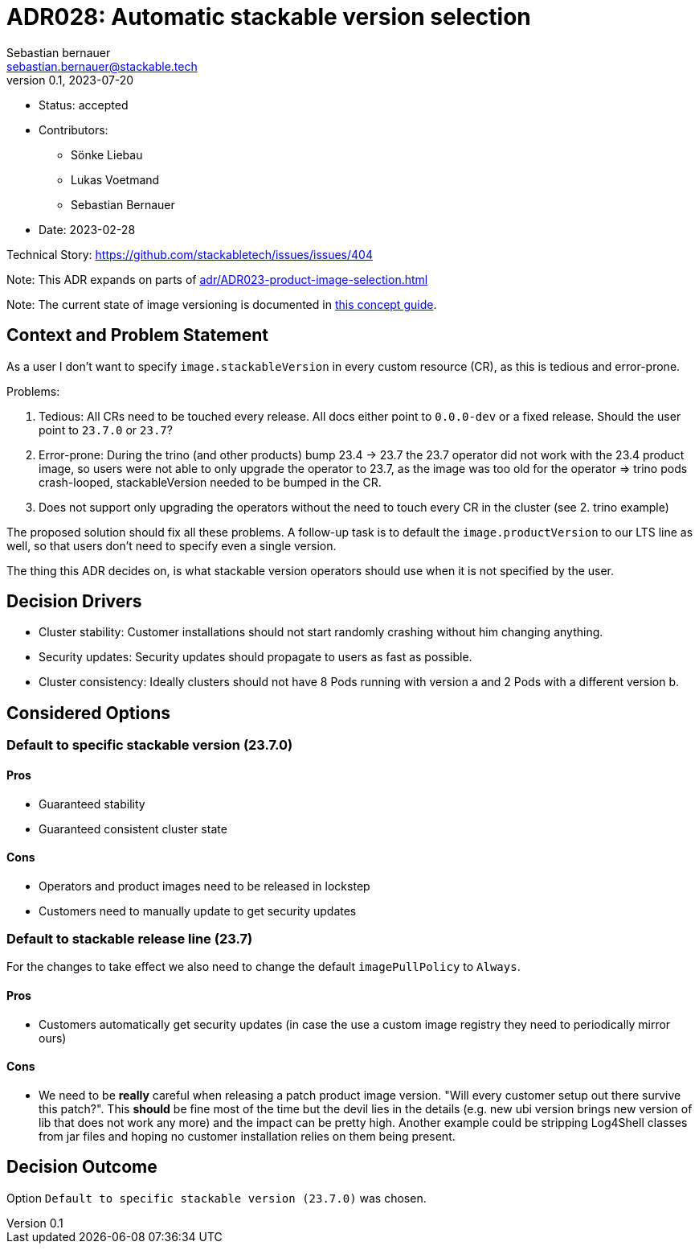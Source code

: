 = ADR028: Automatic stackable version selection
Sebastian bernauer <sebastian.bernauer@stackable.tech>
v0.1, 2023-07-20
:status: accepted

* Status: {status}
* Contributors:
** Sönke Liebau
** Lukas Voetmand
** Sebastian Bernauer
* Date: 2023-02-28

Technical Story: https://github.com/stackabletech/issues/issues/404

Note: This ADR expands on parts of xref:adr/ADR023-product-image-selection.adoc[]

Note: The current state of image versioning is documented in xref:concepts:product-image-selection.adoc[this concept guide].

== Context and Problem Statement

// Describe the context and problem statement, e.g., in free form using two to three sentences. You may want to articulate the problem in form of a question.

As a user I don't want to specify `image.stackableVersion` in every custom resource (CR), as this is tedious and error-prone.

Problems:

1. Tedious: All CRs need to be touched every release. All docs either point to `0.0.0-dev` or a fixed release. Should the user point to `23.7.0` or `23.7`?
2. Error-prone: During the trino (and other products) bump 23.4 -> 23.7 the 23.7 operator did not work with the 23.4 product image, so users were not able to only upgrade the operator to 23.7, as the image was too old for the operator => trino pods crash-looped, stackableVersion needed to be bumped in the CR.
3. Does not support only upgrading the operators without the need to touch every CR in the cluster (see 2. trino example)

The proposed solution should fix all these problems. A follow-up task is to default the `image.productVersion` to our LTS line as well, so that users don't need to specify even a single version.

The thing this ADR decides on, is what stackable version operators should use when it is not specified by the user.

== Decision Drivers

* Cluster stability: Customer installations should not start randomly crashing without him changing anything.
* Security updates: Security updates should propagate to users as fast as possible.
* Cluster consistency: Ideally clusters should not have 8 Pods running with version a and 2 Pods with a different version b.

== Considered Options

=== Default to specific stackable version (23.7.0)

==== Pros

* Guaranteed stability
* Guaranteed consistent cluster state

==== Cons

* Operators and product images need to be released in lockstep
* Customers need to manually update to get security updates

=== Default to stackable release line (23.7)

For the changes to take effect we also need to change the default `imagePullPolicy` to `Always`.

==== Pros

* Customers automatically get security updates (in case the use a custom image registry they need to periodically mirror ours)

==== Cons

* We need to be **really** careful when releasing a patch product image version. "Will every customer setup out there survive this patch?". This **should** be fine most of the time but the devil lies in the details (e.g. new ubi version brings new version of lib that does not work any more) and the impact can be pretty high. Another example could be stripping Log4Shell classes from jar files and hoping no customer installation relies on them being present.

== Decision Outcome

Option `Default to specific stackable version (23.7.0)` was chosen.

